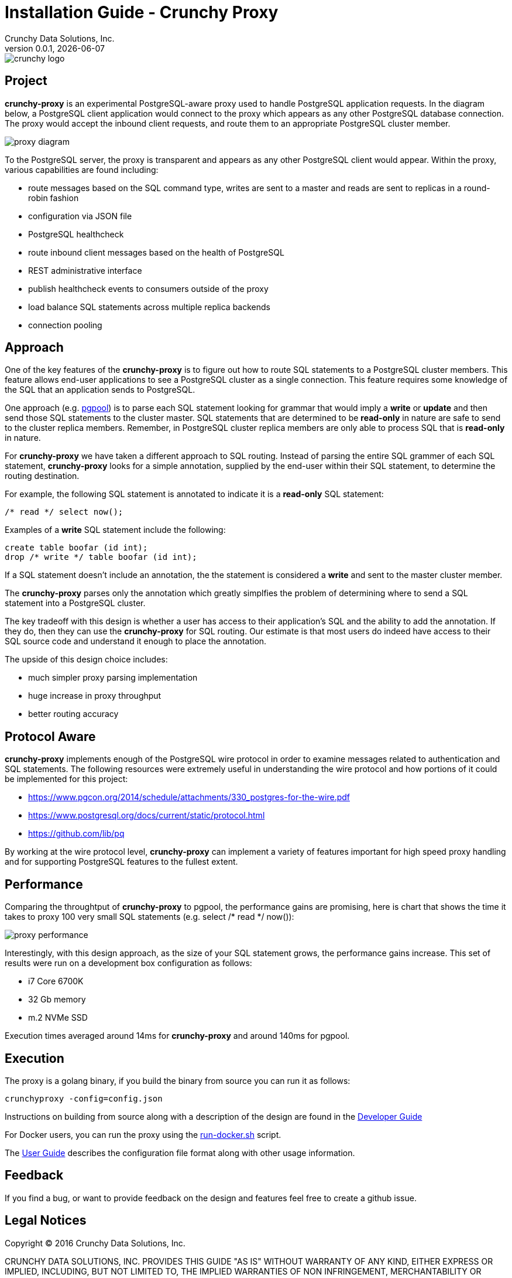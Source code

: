= Installation Guide - Crunchy Proxy
Crunchy Data Solutions, Inc.
v0.0.1, {docdate}
image::docs/crunchy_logo.png?raw=true[]

== Project

*crunchy-proxy* is an experimental PostgreSQL-aware proxy used to handle PostgreSQL application requests.  In the diagram below, a PostgreSQL
client application would connect to the proxy which appears as any other
PostgreSQL database connection.  The proxy would accept the inbound client
requests, and route them to an appropriate PostgreSQL cluster member.

image::docs/proxy-diagram.png?raw=true[]

To the PostgreSQL server, the proxy is transparent and appears as any other
PostgreSQL client would appear.  Within the proxy, various capabilities are
found including:

 * route messages based on the SQL command type, writes are
   sent to a master and reads are sent to replicas in a round-robin fashion
 * configuration via JSON file
 * PostgreSQL healthcheck
 * route inbound client messages based on the health of PostgreSQL
 * REST administrative interface
 * publish healthcheck events to consumers outside of the proxy
 * load balance SQL statements across multiple replica backends
 * connection pooling

== Approach

One of the key features of the *crunchy-proxy* is to figure out how
to route SQL statements to a PostgreSQL cluster members.  This feature
allows end-user applications to see a PostgreSQL cluster as a single
connection.  This feature requires some knowledge of the SQL that
an application sends to PostgreSQL.

One approach (e.g. link:http://www.pgpool.net/mediawiki/index.php/Main_Page[pgpool]) is to parse each SQL statement looking
for grammar that would imply a *write* or *update* and then send
those SQL statements to the cluster master.  SQL statements that
are determined to be *read-only* in nature are safe to send to the
cluster replica members.  Remember, in PostgreSQL cluster replica 
members are only able to process SQL that is *read-only* in nature.

For *crunchy-proxy* we have taken a different approach to SQL routing.
Instead of parsing the entire SQL grammer of each SQL statement, *crunchy-proxy* looks for a simple annotation, supplied by the end-user within their SQL
statement, to determine the routing destination.

For example, the following SQL statement is annotated to indicate it
is a *read-only* SQL statement:
....
/* read */ select now();
....

Examples of a *write* SQL statement include the following:
....
create table boofar (id int);
drop /* write */ table boofar (id int);
....

If a SQL statement doesn't include an annotation, the the statement
is considered a *write* and sent to the master cluster member.

The *crunchy-proxy* parses only the annotation which greatly simplfies
the problem of determining where to send a SQL statement into a PostgreSQL
cluster. 

The key tradeoff with this design is whether a user has access to their
application's SQL and the ability to add the annotation.  If they do, then
they can use the *crunchy-proxy* for SQL routing.  Our estimate is that
most users do indeed have access to their SQL source code and understand
it enough to place the annotation.

The upside of this design choice includes:

 * much simpler proxy parsing implementation
 * huge increase in proxy throughput
 * better routing accuracy

== Protocol Aware

*crunchy-proxy* implements enough of the PostgreSQL wire protocol in
order to examine messages related to authentication and SQL statements.
The following resources were extremely useful in understanding the
wire protocol and how portions of it could be implemented for this
project:

 * link:https://www.pgcon.org/2014/schedule/attachments/330_postgres-for-the-wire.pdf[https://www.pgcon.org/2014/schedule/attachments/330_postgres-for-the-wire.pdf]
 * link:https://www.postgresql.org/docs/current/static/protocol.html[https://www.postgresql.org/docs/current/static/protocol.html]
 * link:https://github.com/lib/pq[https://github.com/lib/pq]

By working at the wire protocol level, *crunchy-proxy* can implement a
variety of features important for high speed proxy handling and for
supporting PostgreSQL features to the fullest extent.

== Performance


Comparing the throughtput of *crunchy-proxy* to pgpool, the performance
gains are promising, here is chart that shows the time it takes
to proxy 100 very small SQL statements (e.g. select /* read */ now()):

image::docs/proxy-performance.png?raw=true[]

Interestingly, with this design approach, as the size of your SQL statement
grows, the performance gains increase.  This set of results were run
on a development box configuration as follows:

 * i7 Core 6700K
 * 32 Gb memory
 * m.2 NVMe SSD

Execution times averaged around 14ms for *crunchy-proxy* and around 140ms for pgpool.

== Execution

The proxy is a golang binary, if you build the binary from source
you can run it as follows:
....
crunchyproxy -config=config.json
....

Instructions on building from source along with a description of the design
are found in the link:docs/crunchy-proxy-dev-guide.asciidoc[Developer Guide] 

For Docker users, you can run the proxy using the 
link:bin/run-docker.sh[run-docker.sh] script.

The link:docs/crunchy-proxy-user-guide.asciidoc[User Guide] describes the configuration file format along with other usage information.


== Feedback

If you find a bug, or want to provide feedback on the design and features 
feel free to create a github issue.  


== Legal Notices

Copyright © 2016 Crunchy Data Solutions, Inc.

CRUNCHY DATA SOLUTIONS, INC. PROVIDES THIS GUIDE "AS IS" WITHOUT WARRANTY OF ANY KIND, EITHER EXPRESS OR IMPLIED, INCLUDING, BUT NOT LIMITED TO, THE IMPLIED WARRANTIES OF NON INFRINGEMENT, MERCHANTABILITY OR FITNESS FOR A PARTICULAR PURPOSE.

Crunchy, Crunchy Data Solutions, Inc. and the Crunchy Hippo Logo are trademarks of Crunchy Data Solutions, Inc.


